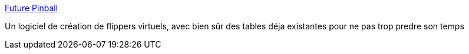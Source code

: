 :jbake-type: post
:jbake-status: published
:jbake-title: Future Pinball
:jbake-tags: freeware,jeu,physique,programming,software,_mois_janv.,_année_2008
:jbake-date: 2008-01-15
:jbake-depth: ../
:jbake-uri: shaarli/1200393344000.adoc
:jbake-source: https://nicolas-delsaux.hd.free.fr/Shaarli?searchterm=http%3A%2F%2Fwww.futurepinball.com%2F&searchtags=freeware+jeu+physique+programming+software+_mois_janv.+_ann%C3%A9e_2008
:jbake-style: shaarli

http://www.futurepinball.com/[Future Pinball]

Un logiciel de création de flippers virtuels, avec bien sûr des tables déja existantes pour ne pas trop predre son temps
